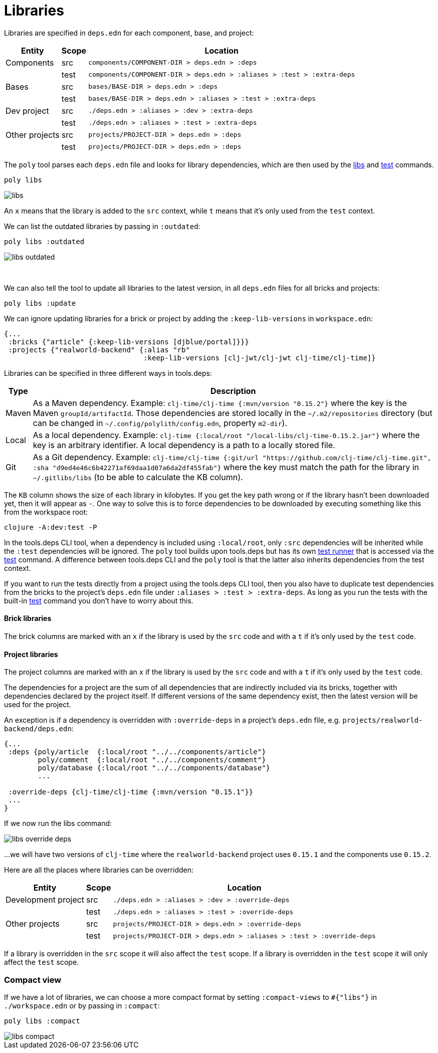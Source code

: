= Libraries

Libraries are specified in `deps.edn` for each component, base, and project:

[%autowidth]
|===
| Entity | Scope | Location

| Components | src | `components/COMPONENT-DIR > deps.edn > :deps`
| | test | `components/COMPONENT-DIR > deps.edn > :aliases > :test > :extra-deps`
| Bases | src | `bases/BASE-DIR > deps.edn > :deps`
| | test | `bases/BASE-DIR > deps.edn > :aliases > :test > :extra-deps`
| Dev project | src | `./deps.edn > :aliases > :dev > :extra-deps`
| | test | `./deps.edn > :aliases > :test > :extra-deps`
| Other projects | src | `projects/PROJECT-DIR > deps.edn > :deps`
| | test | `projects/PROJECT-DIR > deps.edn > :deps`
|===

The `poly` tool parses each `deps.edn` file and looks for library dependencies, which are then used by the xref:commands.adoc#libs[libs] and xref:commands.adoc#test[test] commands.

[source,shell]
----
poly libs
----

image::images/libraries/libs.png[]

An  `x` means that the library is added to the `src` context, while `t` means that it's only used from the `test` context.

We can list the outdated libraries by passing in `:outdated`:

[source,shell]
----
poly libs :outdated
----

image::images/libraries/libs-outdated.png[]

{nbsp} +

[#update]
We can also tell the tool to update all libraries to the latest version, in all `deps.edn` files for all bricks and projects:

[source,shell]
----
poly libs :update
----

We can ignore updating libraries for a brick or project by adding the `:keep-lib-versions` in `workspace.edn`:

[source,clojure]
----
{...
 :bricks {"article" {:keep-lib-versions [djblue/portal]}}}
 :projects {"realworld-backend" {:alias "rb"
                                 :keep-lib-versions [clj-jwt/clj-jwt clj-time/clj-time]}
----

Libraries can be specified in three different ways in tools.deps:

[%autowidth]
|===
| Type | Description

| Maven | As a Maven dependency.
Example: `clj-time/clj-time {:mvn/version "0.15.2"}` where the key is the Maven `groupId/artifactId`.
Those dependencies are stored locally in the `~/.m2/repositories` directory (but can be changed in `~/.config/polylith/config.edn`, property `m2-dir`).
| Local | As a local dependency.
Example: `clj-time {:local/root "/local-libs/clj-time-0.15.2.jar"}` where the key is an arbitrary identifier.
A local dependency is a path to a locally stored file.
| Git | As a Git dependency.
Example: `clj-time/clj-time {:git/url "https://github.com/clj-time/clj-time.git",
:sha "d9ed4e46c6b42271af69daa1d07a6da2df455fab"}`
where the key must match the path for the library in `~/.gitlibs/libs` (to be able to calculate the KB column).
|===

The `KB` column shows the size of each library in kilobytes.
If you get the key path wrong or if the library hasn't been downloaded yet, then it will appear as `-`.
One way to solve this is to force dependencies to be downloaded by executing something like this from the workspace root:

[source,shell]
----
clojure -A:dev:test -P
----

In the tools.deps CLI tool, when a dependency is included using `:local/root`, only `:src` dependencies will be inherited while the `:test` dependencies will be ignored.
The `poly` tool builds upon tools.deps but has its own xref:test-runners.adoc[test runner] that is accessed via the xref:commands.adoc#test[test] command.
A difference between tools.deps CLI and the `poly` tool is that the latter also inherits dependencies from the test context.

If you want to run the tests directly from a project using the tools.deps CLI tool, then you also have to duplicate test dependencies from the bricks to the project's `deps.edn` file under `:aliases > :test > :extra-deps`.
As long as you run the tests with the built-in xref:commands.adoc#test[test] command you don't have to worry about this.

==== Brick libraries

The brick columns are marked with an `x` if the library is used by the `src` code and with a `t` if it's only used by the `test` code.

==== Project libraries

The project columns are marked with an `x` if the library is used by the `src` code and with a `t` if it's only used by the `test` code.

The dependencies for a project are the sum of all dependencies that are indirectly included via its bricks, together with dependencies declared by the project itself.
If different versions of the same dependency exist, then the latest version will be used for the project.

An exception is if a dependency is overridden with `:override-deps` in a project's `deps.edn` file, e.g. `projects/realworld-backend/deps.edn`:

[source,clojure]
----
{...
 :deps {poly/article  {:local/root "../../components/article"}
        poly/comment  {:local/root "../../components/comment"}
        poly/database {:local/root "../../components/database"}
        ...

 :override-deps {clj-time/clj-time {:mvn/version "0.15.1"}}
 ...
}
----

If we now run the libs command:

image::images/libraries/libs-override-deps.png[]

...we will have two versions of `clj-time` where the `realworld-backend` project uses `0.15.1` and the components use `0.15.2`.

Here are all the places where libraries can be overridden:

[%autowidth]
|===
| Entity | Scope | Location

| Development project | src | `./deps.edn > :aliases > :dev > :override-deps`
|  | test | `./deps.edn > :aliases > :test > :override-deps`
| Other projects | src | `projects/PROJECT-DIR > deps.edn > :override-deps`
|  | test | `projects/PROJECT-DIR > deps.edn > :aliases > :test > :override-deps`
|===

If a library is overridden in the `src` scope it will also affect the `test` scope.
If a library is overridden in the `test` scope it will only affect the `test` scope.

=== Compact view
[#compact-view]

If we have a lot of libraries, we can choose a more compact format by setting `:compact-views` to `#{"libs"}` in `./workspace.edn` or by passing in `:compact`:

[source,shell]
----
poly libs :compact
----

image::images/libraries/libs-compact.png[]
